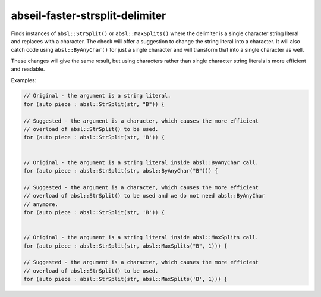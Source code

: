 .. title:: clang-tidy - abseil-faster-strsplit-delimiter

abseil-faster-strsplit-delimiter
================================

Finds instances of ``absl::StrSplit()`` or ``absl::MaxSplits()`` where the
delimiter is a single character string literal and replaces with a character.
The check will offer a suggestion to change the string literal into a character.
It will also catch code using ``absl::ByAnyChar()`` for just a single character
and will transform that into a single character as well.

These changes will give the same result, but using characters rather than
single character string literals is more efficient and readable.

Examples:

.. code-block:: c++

  // Original - the argument is a string literal.
  for (auto piece : absl::StrSplit(str, "B")) {

  // Suggested - the argument is a character, which causes the more efficient
  // overload of absl::StrSplit() to be used.
  for (auto piece : absl::StrSplit(str, 'B')) {


  // Original - the argument is a string literal inside absl::ByAnyChar call.
  for (auto piece : absl::StrSplit(str, absl::ByAnyChar("B"))) {

  // Suggested - the argument is a character, which causes the more efficient
  // overload of absl::StrSplit() to be used and we do not need absl::ByAnyChar
  // anymore.
  for (auto piece : absl::StrSplit(str, 'B')) {


  // Original - the argument is a string literal inside absl::MaxSplits call.
  for (auto piece : absl::StrSplit(str, absl::MaxSplits("B", 1))) {

  // Suggested - the argument is a character, which causes the more efficient
  // overload of absl::StrSplit() to be used.
  for (auto piece : absl::StrSplit(str, absl::MaxSplits('B', 1))) {
